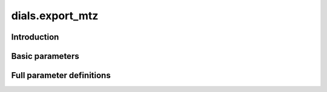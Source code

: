 dials.export_mtz
================

Introduction
------------

.. python_string:: dials.command_line.export_mtz.help_message

Basic parameters
----------------

.. phil:: dials.command_line.export_mtz.phil_scope
   :expert-level: 0
   :attributes-level: 0


Full parameter definitions
--------------------------

.. phil:: dials.command_line.export_mtz.phil_scope
   :expert-level: 2
   :attributes-level: 2
